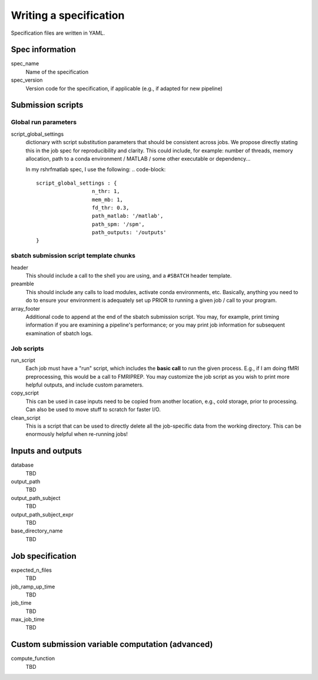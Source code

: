 Writing a specification
=======================

Specification files are written in YAML.

Spec information
----------------

spec_name
    Name of the specification

spec_version
    Version code for the specification, if applicable (e.g., if adapted for new pipeline)

Submission scripts
------------------

Global run parameters
^^^^^^^^^^^^^^^^^^^^^

script_global_settings
    dictionary with script substitution parameters that should be consistent across jobs.
    We propose directly stating this in the job spec for reproducibility and clarity.
    This could include, for example: number of threads, memory allocation, path to a conda environment
    / MATLAB / some other executable or dependency...

    In my rshrfmatlab spec, I use the following:
    .. code-block::
        script_global_settings : {
                          n_thr: 1,
                          mem_mb: 1,
                          fd_thr: 0.3,
                          path_matlab: '/matlab',
                          path_spm: '/spm',
                          path_outputs: '/outputs'
        }

sbatch submission script template chunks
^^^^^^^^^^^^^^^^^^^^^^^^^^^^^^^^^^^^^^^^

header
    This should include a call to the shell you are using, and a ``#SBATCH`` header template.

preamble
    This should include any calls to load modules, activate conda environments, etc. Basically, anything you
    need to do to ensure your environment is adequately set up PRIOR to running a given job / call to your program.

array_footer
    Additional code to append at the end of the sbatch submission script. You may, for example, print timing information
    if you are examining a pipeline's performance; or you may print job information for subsequent examination of
    sbatch logs.

Job scripts
^^^^^^^^^^^

run_script
    Each job must have a "run" script, which includes the **basic call** to run the given process. E.g., if I am doing
    fMRI preprocessing, this would be a call to FMRIPREP. You may customize the job script as you wish to print more
    helpful outputs, and include custom parameters.

copy_script
    This can be used in case inputs need to be copied from another location, e.g., cold storage, prior to processing.
    Can also be used to move stuff to scratch for faster I/O.

clean_script
    This is a script that can be used to directly delete all the job-specific data from the working directory. This
    can be enormously helpful when re-running jobs!

Inputs and outputs
------------------

database
    TBD

output_path
    TBD

output_path_subject
    TBD

output_path_subject_expr
    TBD

base_directory_name
    TBD

Job specification
-----------------

expected_n_files
    TBD

job_ramp_up_time
    TBD

job_time
    TBD

max_job_time
    TBD

Custom submission variable computation (advanced)
-------------------------------------------------

compute_function
    TBD